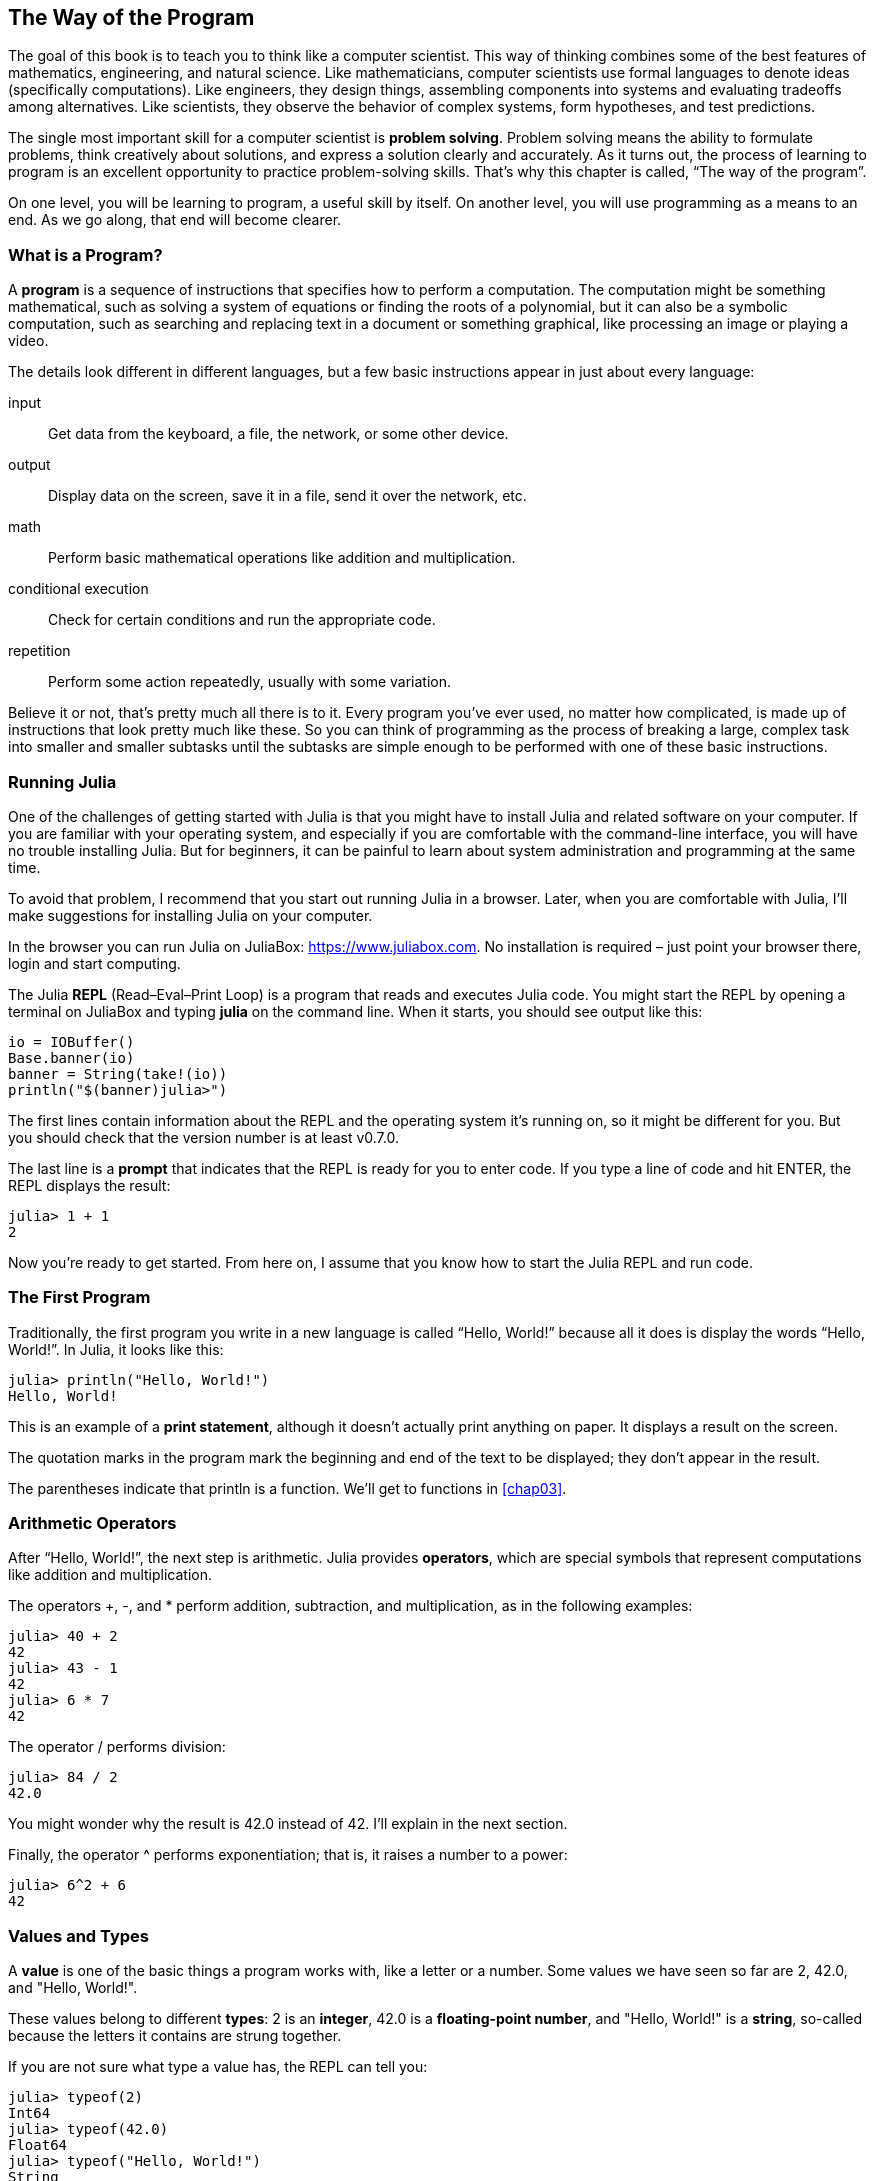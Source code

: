 [[chap01]]
== The Way of the Program

The goal of this book is to teach you to think like a computer scientist. This way of thinking combines some of the best features of mathematics, engineering, and natural science. Like mathematicians, computer scientists use formal languages to denote ideas (specifically computations). Like engineers, they design things, assembling components into systems and evaluating tradeoffs among alternatives. Like scientists, they observe the behavior of complex systems, form hypotheses, and test predictions.((("problem solving")))

The single most important skill for a computer scientist is *problem solving*. Problem solving means the ability to formulate problems, think creatively about solutions, and express a solution clearly and accurately. As it turns out, the process of learning to program is an excellent opportunity to practice problem-solving skills. That’s why this chapter is called, “The way of the program”.

On one level, you will be learning to program, a useful skill by itself. On another level, you will use programming as a means to an end. As we go along, that end will become clearer.


=== What is a Program?

A *program* is a sequence of instructions that specifies how to perform a computation. The computation might be something mathematical, such as solving a system of equations or finding the roots of a polynomial, but it can also be a symbolic computation, such as searching and replacing text in a document or something graphical, like processing an image or playing a video.

The details look different in different languages, but a few basic instructions appear in just about every language:

input::
Get data from the keyboard, a file, the network, or some other device.

output::
Display data on the screen, save it in a file, send it over the network, etc.

math::
Perform basic mathematical operations like addition and multiplication.

conditional execution::
Check for certain conditions and run the appropriate code.

repetition::
Perform some action repeatedly, usually with some variation.

Believe it or not, that’s pretty much all there is to it. Every program you’ve ever used, no matter how complicated, is made up of instructions that look pretty much like these. So you can think of programming as the process of breaking a large, complex task into smaller and smaller subtasks until the subtasks are simple enough to be performed with one of these basic instructions.


=== Running Julia

One of the challenges of getting started with Julia is that you might have to install Julia and related software on your computer. If you are familiar with your operating system, and especially if you are comfortable with the command-line interface, you will have no trouble installing Julia. But for beginners, it can be painful to learn about system administration and programming at the same time.

To avoid that problem, I recommend that you start out running Julia in a browser. Later, when you are comfortable with Julia, I’ll make suggestions for installing Julia on your computer.

In the browser you can run Julia on JuliaBox: https://www.juliabox.com. No installation is required – just point your browser there, login and start computing.

The Julia *REPL* (Read–Eval–Print Loop) is a program that reads and executes Julia code. You might start the REPL by opening a terminal on JuliaBox and typing *+julia+* on the command line. When it starts, you should see output like this:

[source,@julia-eval]
----
io = IOBuffer()
Base.banner(io)
banner = String(take!(io))
println("$(banner)julia>")
----

The first lines contain information about the REPL and the operating system it’s running on, so it might be different for you. But you should check that the version number is at least +v0.7.0+.

The last line is a *prompt* that indicates that the REPL is ready for you to enter code. If you type a line of code and hit +ENTER+, the REPL displays the result:

[source,@julia-repl-test]
----
julia> 1 + 1
2
----

Now you’re ready to get started. From here on, I assume that you know how to start the Julia REPL and run code.


=== The First Program

Traditionally, the first program you write in a new language is called “Hello, World!” because all it does is display the words “Hello, World!”. In Julia, it looks like this:

[source,@julia-repl-test]
----
julia> println("Hello, World!")
Hello, World!
----

This is an example of a *print statement*, although it doesn’t actually print anything on paper. It displays a result on the screen.

The quotation marks in the program mark the beginning and end of the text to be displayed; they don’t appear in the result.

The parentheses indicate that +println+ is a function. We’ll get to functions in <<chap03>>.


=== Arithmetic Operators

After “Hello, World!”, the next step is arithmetic. Julia provides *operators*, which are special symbols that represent computations like addition and multiplication.

The operators +pass:[+]+, +-+, and +*+ perform addition, subtraction, and multiplication, as in the following examples:

[source,@julia-repl-test]
----
julia> 40 + 2
42
julia> 43 - 1
42
julia> 6 * 7
42
----

The operator +/+ performs division:

[source,@julia-repl-test]
----
julia> 84 / 2
42.0
----

You might wonder why the result is +42.0+ instead of +42+. I’ll explain in the next section.

Finally, the operator +^+ performs exponentiation; that is, it raises a number to a power:

[source,@julia-repl-test]
----
julia> 6^2 + 6
42
----


=== Values and Types

A *value* is one of the basic things a program works with, like a letter or a number. Some values we have seen so far are +2+, +42.0+, and +"Hello, World!"+.

These values belong to different *types*: +2+ is an *integer*, +42.0+ is a *floating-point number*, and +"Hello, World!"+ is a *string*, so-called because the letters it contains are strung together.

If you are not sure what type a value has, the REPL can tell you:

[source,@julia-repl-test]
----
julia> typeof(2)
Int64
julia> typeof(42.0)
Float64
julia> typeof("Hello, World!")
String
----

Not surprisingly, integers belong to the type +Int64+, strings belong to +String+ and floating-point numbers belong to +Float64+.

What about values like +"2"+ and +"42.0"+? They look like numbers, but they are in quotation marks like strings.

[source,@julia-repl-test]
----
julia> typeof("2")
String
julia> typeof("42.0")
String
----

They’re strings.

When you type a large integer, you might be tempted to use commas between groups of digits, as in +1,000,000+. This is not a legal _integer_ in Julia, but it is legal:

[source,@julia-repl-test]
----
julia> 1,000,000
(1, 0, 0)
----

That’s not what we expected at all! Julia parses +1,000,000+ as a comma-separated sequence of integers. We’ll learn more about this kind of sequence later.


=== Formal and Natural Languages

*Natural languages* are the languages people speak, such as English, Spanish, and French. They were not designed by people (although people try to impose some order on them); they evolved naturally.

*Formal languages* are languages that are designed by people for specific applications. For example, the notation that mathematicians use is a formal language that is particularly good at denoting relationships among numbers and symbols. Chemists use a formal language to represent the chemical structure of molecules. And most importantly:

_Programming languages are formal languages that have been designed to express computations._

Formal languages tend to have strict *syntax* rules that govern the structure of statements. For example, in mathematics the statement latexmath:[3 + 3 = 6] has correct syntax, but latexmath:[3 + = 3 \& 6] does not. In chemistry latexmath:[H_2O] is a syntactically correct formula, but latexmath:[_2Zz] is not.

Syntax rules come in two flavors, pertaining to *tokens* and structure. Tokens are the basic elements of the language, such as words, numbers, and chemical elements. One of the problems with latexmath:[3 += 3 \& 6] is that latexmath:[\&] is not a legal token in mathematics (at least as far as I know). Similarly, latexmath:[_2Zz] is not legal because there is no element with the abbreviation latexmath:[Zz].

The second type of syntax rule pertains to the way tokens are combined. The equation latexmath:[3 =+ 3] is illegal because even though latexmath:[+] and latexmath:[=] are legal tokens, you can’t have one right after the other. Similarly, in a chemical formula the subscript comes after the element name, not before.

This is @ well-structured Engli$h sentence with invalid t*kens in it. This sentence all valid tokens has, but invalid structure with.

When you read a sentence in English or a statement in a formal language, you have to figure out the structure (although in a natural language you do this subconsciously). This process is called *parsing*.

Although formal and natural languages have many features in common—tokens, structure, and syntax—there are some differences:

ambiguity::
Natural languages are full of ambiguity, which people deal with by using contextual clues and other information. Formal languages are designed to be nearly or completely unambiguous, which means that any statement has exactly one meaning, regardless of context.

redundancy::
In order to make up for ambiguity and reduce misunderstandings, natural languages employ lots of redundancy. As a result, they are often verbose. Formal languages are less redundant and more concise.

literalness::
Natural languages are full of idiom and metaphor. If I say, “The penny dropped”, there is probably no penny and nothing dropping (this idiom means that someone understood something after a period of confusion). Formal languages mean exactly what they say.

Because we all grow up speaking natural languages, it is sometimes hard to adjust to formal languages. The difference between formal and natural language is like the difference between poetry and prose, but more so:

Poetry::
Words are used for their sounds as well as for their meaning, and the whole poem together creates an effect or emotional response. Ambiguity is not only common but often deliberate.

Prose::
The literal meaning of words is more important, and the structure contributes more meaning. Prose is more amenable to analysis than poetry but still often ambiguous.

Programs::
The meaning of a computer program is unambiguous and literal, and can be understood entirely by analysis of the tokens and structure.

Formal languages are more dense than natural languages, so it takes longer to read them. Also, the structure is important, so it is not always best to read from top to bottom, left to right. Instead, learn to parse the program in your head, identifying the tokens and interpreting the structure. Finally, the details matter. Small errors in spelling and punctuation, which you can get away with in natural languages, can make a big difference in a formal language.


=== Debugging

Programmers make mistakes. For whimsical reasons, programming errors are called *bugs* and the process of tracking them down is called *debugging*.

Programming, and especially debugging, sometimes brings out strong emotions. If you are struggling with a difficult bug, you might feel angry, despondent, or embarrassed.

There is evidence that people naturally respond to computers as if they were people. When they work well, we think of them as teammates, and when they are obstinate or rude, we respond to them the same way we respond to rude, obstinate people (Reeves and Nass, _The Media Equation: How People Treat Computers, Television, and New Media Like Real People and Places_).

Preparing for these reactions might help you deal with them. One approach is to think of the computer as an employee with certain strengths, like speed and precision, and particular weaknesses, like lack of empathy and inability to grasp the big picture.

Your job is to be a good manager: find ways to take advantage of the strengths and mitigate the weaknesses. And find ways to use your emotions to engage with the problem, without letting your reactions interfere with your ability to work effectively.

Learning to debug can be frustrating, but it is a valuable skill that is useful for many activities beyond programming. At the end of each chapter there is a section, like this one, with my suggestions for debugging. I hope they help!


=== Glossary

problem solving::
The process of formulating a problem, finding a solution, and expressing it.

high-level language::
A programming language like Julia that is designed to be easy for humans to read and write.

low-level language::
A programming language that is designed to be easy for a computer to run; also called “machine language” or “assembly language”.

portability::
A property of a program that can run on more than one kind of computer.

REPL::
A program that reads another program and executes it.

prompt::
Characters displayed by the REPL to indicate that it is ready to take input from the user.

program::
A sequence of instructions that specifies a computation.

print statement::
An instruction that causes the Julia REPL to display a value on the screen.

operator::
A special symbol that represents a simple computation like addition, multiplication, or string concatenation.

value::
One of the basic units of data, like a number or string, that a program manipulates.

type::
A category of values. The types we have seen so far are integers (+Int64+), floating-point numbers (+Float64+), and strings (+String+).

integer::
A type that represents whole numbers.

floating-point::
A type that represents numbers with fractional parts.

string::
A type that represents sequences of characters.

natural language::
Any one of the languages that people speak that evolved naturally.

formal language::
Any one of the languages that people have designed for specific purposes, such as representing mathematical ideas or computer programs; all programming languages are formal languages.

token::
One of the basic elements of the syntactic structure of a program, analogous to a word in a natural language.

syntax::
The rules that govern the structure of a program.

parse::
To examine a program and analyze the syntactic structure.

bug::
An error in a program.

debugging::
The process of finding and correcting bugs.


=== Exercises

[[ex01-1]]
==== Exercise 1-1

It is a good idea to read this book in front of a computer so you can try out the examples as you go.

Whenever you are experimenting with a new feature, you should try to make mistakes. For example, in the “Hello, World!” program, what happens if you leave out one of the quotation marks? What if you leave out both? What if you spell +println+ wrong?

This kind of experiment helps you remember what you read; it also helps when you are programming, because you get to know what the error messages mean. It is better to make mistakes now and on purpose than later and accidentally.

. In a print statement, what happens if you leave out one of the parentheses, or both?

. If you are trying to print a string, what happens if you leave out one of the quotation marks, or both?

. You can use a minus sign to make a negative number like +-2+. What happens if you put a plus sign before a number? What about +pass:[2+2]+?

. In math notation, leading zeros are ok, as in +02+. What happens if you try this in Julia?

. What happens if you have two values with no operator between them?

[[ex01-2]]
==== Exercise 1-2

Start the Julia REPL and use it as a calculator.

. How many seconds are there in 42 minutes 42 seconds?

. How many miles are there in 10 kilometers? Hint: there are 1.61 kilometers in a mile.

. If you run a 10 kilometer race in 42 minutes 42 seconds, what is your average pace (time per mile in minutes and seconds)? What is your average speed in miles per hour?


